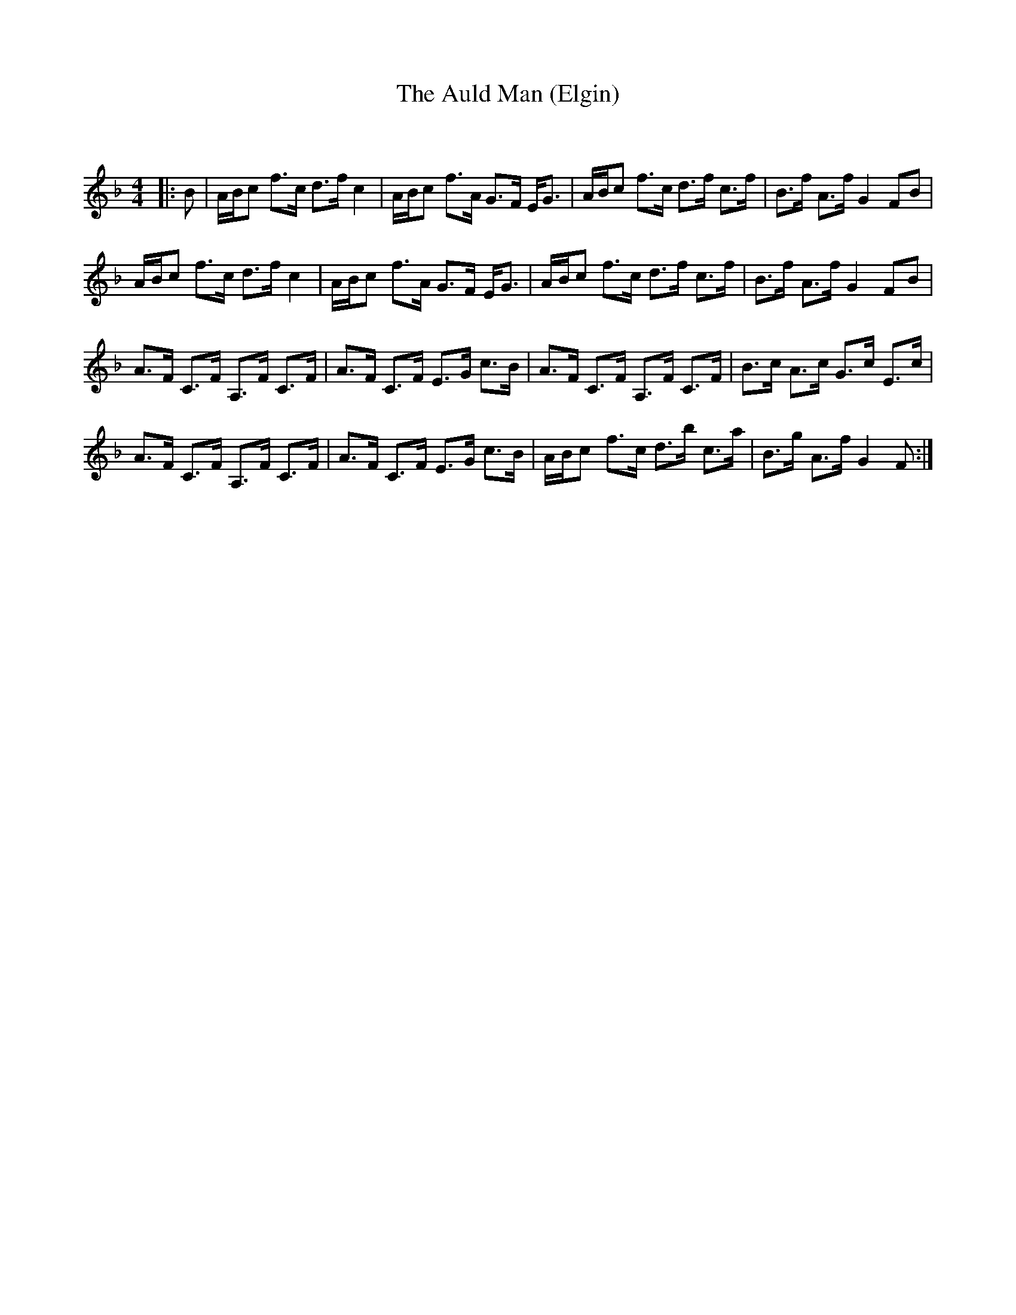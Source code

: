 X:1
T: The Auld Man (Elgin)
C:
R:Strathspey
Q: 128
K:F
M:4/4
L:1/16
|:B2|ABc2 f3c d3f c4|ABc2 f3A G3F EG3|ABc2 f3c d3f c3f|B3f A3f G4 F2B2|
ABc2 f3c d3f c4|ABc2 f3A G3F EG3|ABc2 f3c d3f c3f|B3f A3f G4 F2B2|
A3F C3F A,3F C3F|A3F C3F E3G c3B|A3F C3F A,3F C3F|B3c A3c G3c E3c|
A3F C3F A,3F C3F|A3F C3F E3G c3B|ABc2 f3c d3b c3a|B3g A3f G4 F2:|
